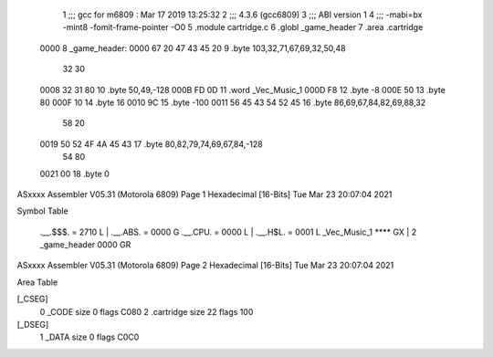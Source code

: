                               1 ;;; gcc for m6809 : Mar 17 2019 13:25:32
                              2 ;;; 4.3.6 (gcc6809)
                              3 ;;; ABI version 1
                              4 ;;; -mabi=bx -mint8 -fomit-frame-pointer -O0
                              5 	.module	cartridge.c
                              6 	.globl	_game_header
                              7 	.area	.cartridge
   0000                       8 _game_header:
   0000 67 20 47 43 45 20     9 	.byte	103,32,71,67,69,32,50,48
        32 30
   0008 32 31 80             10 	.byte	50,49,-128
   000B FD 0D                11 	.word	_Vec_Music_1
   000D F8                   12 	.byte	-8
   000E 50                   13 	.byte	80
   000F 10                   14 	.byte	16
   0010 9C                   15 	.byte	-100
   0011 56 45 43 54 52 45    16 	.byte	86,69,67,84,82,69,88,32
        58 20
   0019 50 52 4F 4A 45 43    17 	.byte	80,82,79,74,69,67,84,-128
        54 80
   0021 00                   18 	.byte	0
ASxxxx Assembler V05.31  (Motorola 6809)                                Page 1
Hexadecimal [16-Bits]                                 Tue Mar 23 20:07:04 2021

Symbol Table

    .__.$$$.       =   2710 L   |     .__.ABS.       =   0000 G
    .__.CPU.       =   0000 L   |     .__.H$L.       =   0001 L
    _Vec_Music_1       **** GX  |   2 _game_header       0000 GR

ASxxxx Assembler V05.31  (Motorola 6809)                                Page 2
Hexadecimal [16-Bits]                                 Tue Mar 23 20:07:04 2021

Area Table

[_CSEG]
   0 _CODE            size    0   flags C080
   2 .cartridge       size   22   flags  100
[_DSEG]
   1 _DATA            size    0   flags C0C0


